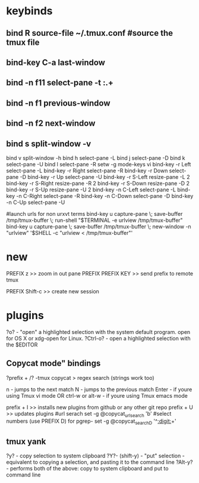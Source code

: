 #+TITLE: 
#+OPTIONS: toc:nil 

* keybinds

** bind R source-file ~/.tmux.conf  #source the tmux file
** bind-key C-a last-window
** bind -n f11 select-pane -t :.+
** bind -n f1 previous-window  
** bind -n f2 next-window  
** bind s split-window -v
bind v split-window -h
bind h select-pane -L
bind j select-pane -D
bind k select-pane -U
bind l select-pane -R
setw -g mode-keys vi
bind-key -r Left select-pane -L
bind-key -r Right select-pane -R
bind-key -r Down select-pane -D
bind-key -r Up select-pane -U
bind-key -r S-Left resize-pane -L 2
bind-key -r S-Right resize-pane -R 2
bind-key -r S-Down resize-pane -D 2
bind-key -r S-Up resize-pane -U 2
bind-key -n C-Left select-pane -L
bind-key -n C-Right select-pane -R
bind-key -n C-Down select-pane -D
bind-key -n C-Up select-pane -U


#launch urls for non urxvt terms
bind-key u capture-pane \; save-buffer /tmp/tmux-buffer \; run-shell "$TERMINAL -e urlview /tmp/tmux-buffer"
bind-key u capture-pane \; save-buffer /tmp/tmux-buffer \; new-window -n "urlview" '$SHELL -c "urlview < /tmp/tmux-buffer"'


* new 
PREFIX z >> zoom in out pane
PREFIX PREFIX KEY  >> send prefix to remote tmux

PREFIX Shift-c  >> create new session

* plugins 
?o? - "open" a highlighted selection with the system default program. open for OS X or xdg-open for Linux.
?Ctrl-o? - open a highlighted selection with the $EDITOR

** Copycat mode" bindings
?prefix + /?  -tmux copycat >  regex search (strings work too)

n - jumps to the next match
N - jumps to the previous match
Enter - if youre using Tmux vi mode OR ctrl-w or alt-w - if youre using Tmux emacs mode

prefix + I >> installs new plugins from github or any other git repo
prefix + U >> updates plugins
#url serach set -g @copycat_url_search  'b'
#select numbers (use PREFIX D) for pgrep- set -g @copycat_search_D '^[[:digit:]]+'

** tmux yank
?y? - copy selection to system clipboard
?Y?- (shift-y) - "put" selection - equivalent to copying a selection, and pasting it to the command line
?Alt-y? - performs both of the above: copy to system clipboard and put to command line
